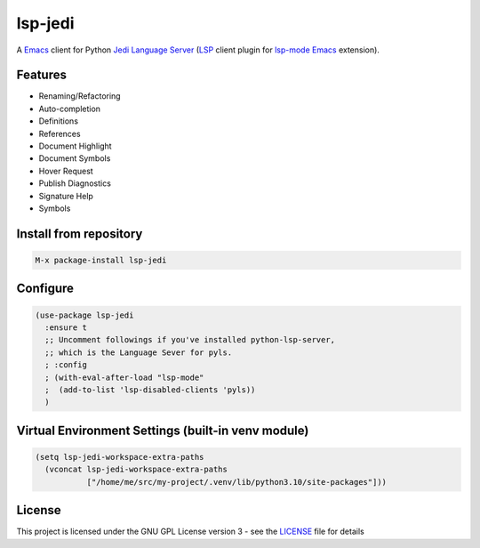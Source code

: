 ========
lsp-jedi
========

A `Emacs`_  client for Python `Jedi Language Server`_
(`LSP`_ client plugin for `lsp-mode`_  `Emacs`_ extension).

Features
--------
* Renaming/Refactoring
* Auto-completion
* Definitions
* References
* Document Highlight
* Document Symbols
* Hover Request
* Publish Diagnostics
* Signature Help
* Symbols

Install from repository
-----------------------

.. code-block::

   M-x package-install lsp-jedi


Configure
---------

.. code-block:: emacs-lisp

  (use-package lsp-jedi
    :ensure t
    ;; Uncomment followings if you've installed python-lsp-server, 
    ;; which is the Language Sever for pyls.
    ; :config
    ; (with-eval-after-load "lsp-mode"
    ;  (add-to-list 'lsp-disabled-clients 'pyls))
    )


Virtual Environment Settings (built-in venv module)
---------------------------------------------------

.. code-block:: emacs-lisp

   (setq lsp-jedi-workspace-extra-paths
     (vconcat lsp-jedi-workspace-extra-paths
              ["/home/me/src/my-project/.venv/lib/python3.10/site-packages"]))


License
-------
This project is licensed under the GNU GPL License version 3 - see the `LICENSE`_ file for details

.. _`Emacs`: https://www.gnu.org/software/emacs/
.. _`Jedi Language Server`: https://pypi.org/project/jedi-language-server/
.. _`LSP`: https://langserver.org/
.. _`lsp-mode`: https://github.com/emacs-lsp/lsp-mode
.. _`LICENSE`: https://github.com/fredcamps/lsp-jedi/blob/master/LICENSE
